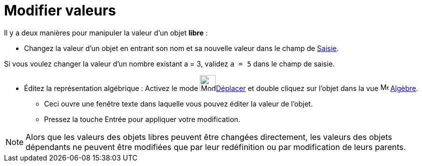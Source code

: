 = Modifier valeurs
:page-en: Change_Values
ifdef::env-github[:imagesdir: /fr/modules/ROOT/assets/images]

Il y a deux manières pour manipuler la valeur d'un objet **libre** :

* Changez la valeur d'un objet en entrant son nom et sa nouvelle valeur dans le champ de xref:/Saisie.adoc[Saisie].

[EXAMPLE]
====

Si vous voulez changer la valeur d'un nombre existant a = 3, validez `++a = 5++` dans le champ de saisie.

====

* Éditez la représentation algébrique : Activez le mode image:Mode_move.png[Mode
move.png,width=32,height=32]xref:/tools/Déplacer.adoc[Déplacer] et double cliquez sur l'objet dans la vue image:16px-Menu_view_algebra.svg.png[Menu view
algebra.svg,width=16,height=16] xref:/Algèbre.adoc[Algèbre].
** Ceci ouvre une fenêtre texte dans laquelle vous pouvez éditer la valeur de l'objet.
** Pressez la touche [.kcode]#Entrée# pour appliquer votre modification.

[NOTE]
====

Alors que les valeurs des objets libres peuvent être changées directement, les valeurs des objets dépendants ne
peuvent être modifiées que par leur redéfinition ou par modification de leurs parents.

====
